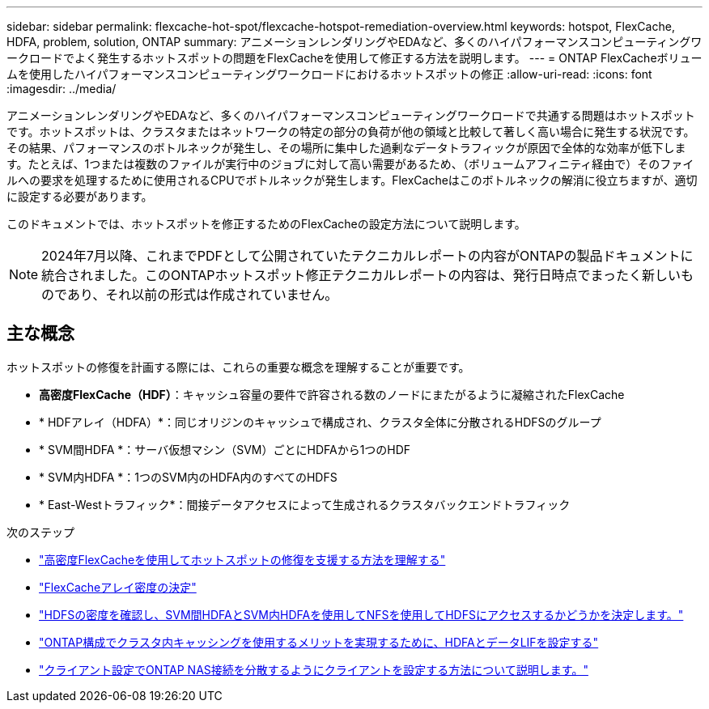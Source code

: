 ---
sidebar: sidebar 
permalink: flexcache-hot-spot/flexcache-hotspot-remediation-overview.html 
keywords: hotspot, FlexCache, HDFA, problem, solution, ONTAP 
summary: アニメーションレンダリングやEDAなど、多くのハイパフォーマンスコンピューティングワークロードでよく発生するホットスポットの問題をFlexCacheを使用して修正する方法を説明します。 
---
= ONTAP FlexCacheボリュームを使用したハイパフォーマンスコンピューティングワークロードにおけるホットスポットの修正
:allow-uri-read: 
:icons: font
:imagesdir: ../media/


[role="lead"]
アニメーションレンダリングやEDAなど、多くのハイパフォーマンスコンピューティングワークロードで共通する問題はホットスポットです。ホットスポットは、クラスタまたはネットワークの特定の部分の負荷が他の領域と比較して著しく高い場合に発生する状況です。その結果、パフォーマンスのボトルネックが発生し、その場所に集中した過剰なデータトラフィックが原因で全体的な効率が低下します。たとえば、1つまたは複数のファイルが実行中のジョブに対して高い需要があるため、（ボリュームアフィニティ経由で）そのファイルへの要求を処理するために使用されるCPUでボトルネックが発生します。FlexCacheはこのボトルネックの解消に役立ちますが、適切に設定する必要があります。

このドキュメントでは、ホットスポットを修正するためのFlexCacheの設定方法について説明します。


NOTE: 2024年7月以降、これまでPDFとして公開されていたテクニカルレポートの内容がONTAPの製品ドキュメントに統合されました。このONTAPホットスポット修正テクニカルレポートの内容は、発行日時点でまったく新しいものであり、それ以前の形式は作成されていません。



== 主な概念

ホットスポットの修復を計画する際には、これらの重要な概念を理解することが重要です。

* *高密度FlexCache（HDF）*：キャッシュ容量の要件で許容される数のノードにまたがるように凝縮されたFlexCache
* * HDFアレイ（HDFA）*：同じオリジンのキャッシュで構成され、クラスタ全体に分散されるHDFSのグループ
* * SVM間HDFA *：サーバ仮想マシン（SVM）ごとにHDFAから1つのHDF
* * SVM内HDFA *：1つのSVM内のHDFA内のすべてのHDFS
* * East-Westトラフィック*：間接データアクセスによって生成されるクラスタバックエンドトラフィック


.次のステップ
* link:flexcache-hotspot-remediation-architecture.html["高密度FlexCacheを使用してホットスポットの修復を支援する方法を理解する"]
* link:flexcache-hotspot-remediation-hdfa-examples.html["FlexCacheアレイ密度の決定"]
* link:flexcache-hotspot-remediation-intra-inter-svm-hdfa.html["HDFSの密度を確認し、SVM間HDFAとSVM内HDFAを使用してNFSを使用してHDFSにアクセスするかどうかを決定します。"]
* link:flexcache-hotspot-remediation-ontap-config.html["ONTAP構成でクラスタ内キャッシングを使用するメリットを実現するために、HDFAとデータLIFを設定する"]
* link:flexcache-hotspot-remediation-client-config.html["クライアント設定でONTAP NAS接続を分散するようにクライアントを設定する方法について説明します。"]


